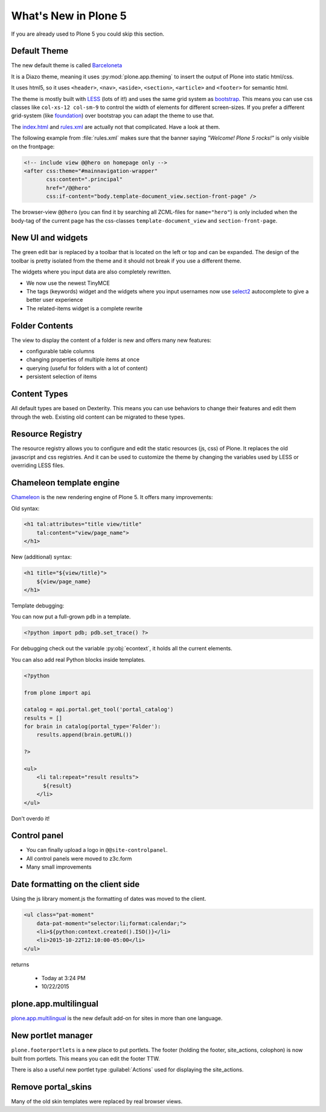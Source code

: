 .. _plone5-label:

What's New in Plone 5
=====================

If you are already used to Plone 5 you could skip this section.


.. _plone5-theme-label:

Default Theme
-------------

The new default theme is called `Barceloneta <https://github.com/plone/plonetheme.barceloneta/>`_

It is a Diazo theme, meaning it uses :py:mod:`plone.app.theming` to insert the output of Plone into static html/css.

It uses html5, so it uses ``<header>``, ``<nav>``, ``<aside>``, ``<section>``, ``<article>`` and ``<footer>`` for semantic html.

The theme is mostly built with `LESS <http://lesscss.org/>`_ (lots of it!) and uses the same grid system as `bootstrap <http://getbootstrap.com/css/#grid>`_. This means you can use css classes like ``col-xs-12 col-sm-9`` to control the width of elements for different screen-sizes. If you prefer a different grid-system (like `foundation <http://foundation.zurb.com/sites/docs/grid.html>`_) over bootstrap you can adapt the theme to use that.

The `index.html <https://github.com/plone/plonetheme.barceloneta/blob/master/plonetheme/barceloneta/theme/index.html>`_ and `rules.xml <https://github.com/plone/plonetheme.barceloneta/blob/master/plonetheme/barceloneta/theme/rules.xml>`_ are actually not that complicated. Have a look at them.

The following example from :file:`rules.xml` makes sure that the banner saying *"Welcome! Plone 5 rocks!"* is only visible on the frontpage:

.. code-block:: xml

   <!-- include view @@hero on homepage only -->
   <after css:theme="#mainnavigation-wrapper"
          css:content=".principal"
          href="/@@hero"
          css:if-content="body.template-document_view.section-front-page" />

The browser-view ``@@hero`` (you can find it by searching all ZCML-files for ``name="hero"``) is only included when the body-tag of the current page has the css-classes ``template-document_view`` and ``section-front-page``.


.. _plone5-ui-widgets-label:

New UI and widgets
------------------

The green edit bar is replaced by a toolbar that is located on the left or top and can be expanded. The design of the toolbar is pretty isolated from the theme and it should not break if you use a different theme.

The widgets where you input data are also completely rewritten.

* We now use the newest TinyMCE
* The tags (keywords) widget and the widgets where you input usernames now use `select2 <http://select2.github.io>`_ autocomplete to give a better user experience
* The related-items widget is a complete rewrite


.. _plone5-foldercontents-label:

Folder Contents
---------------

The view to display the content of a folder is new and offers many new features:

* configurable table columns
* changing properties of multiple items at once
* querying (useful for folders with a lot of content)
* persistent selection of items


.. _plone5-content-types-label:

Content Types
-------------

All default types are based on Dexterity. This means you can use behaviors to change their features and edit them through the web. Existing old content can be migrated to these types.


.. _plone5-resource-registry-label:

Resource Registry
-----------------

The resource registry allows you to configure and edit the static resources (js, css) of Plone. It replaces the old javascript and css registries. And it can be used to customize the theme by changing the variables used by LESS or overriding LESS files.


.. _plone5-chameleon-label:

Chameleon template engine
-------------------------

`Chameleon <https://chameleon.readthedocs.io/en/latest/>`_ is the new rendering engine of Plone 5. It offers many improvements:

Old syntax:

.. code-block:: html

    <h1 tal:attributes="title view/title"
        tal:content="view/page_name">
    </h1>

New (additional) syntax:

.. code-block:: html

    <h1 title="${view/title}">
        ${view/page_name}
    </h1>

Template debugging:

You can now put a full-grown ``pdb`` in a template.

.. code-block:: html

    <?python import pdb; pdb.set_trace() ?>

For debugging check out the variable :py:obj:`econtext`, it holds all the current elements.

You can also add real Python blocks inside templates.

.. code-block:: html

    <?python

    from plone import api

    catalog = api.portal.get_tool('portal_catalog')
    results = []
    for brain in catalog(portal_type='Folder'):
        results.append(brain.getURL())

    ?>

    <ul>
        <li tal:repeat="result results">
          ${result}
        </li>
    </ul>

Don't overdo it!


.. _plone5-control-panel-label:

Control panel
-------------

* You can finally upload a logo in ``@@site-controlpanel``.
* All control panels were moved to z3c.form
* Many small improvements


.. _plone5-dateformatting-label:

Date formatting on the client side
----------------------------------

Using the js library moment.js the formatting of dates was moved to the client.

.. code-block:: html

    <ul class="pat-moment"
        data-pat-moment="selector:li;format:calendar;">
        <li>${python:context.created().ISO()}</li>
        <li>2015-10-22T12:10:00-05:00</li>
    </ul>

returns

    * Today at 3:24 PM
    * 10/22/2015


.. _plone5-multilingual-label:

plone.app.multilingual
----------------------

`plone.app.multilingual <https://github.com/plone/plone.app.multilingual>`_ is the new default add-on for sites in more than one language.


.. _plone5-portletmanager-label:

New portlet manager
-------------------

``plone.footerportlets`` is a new place to put portlets. The footer (holding the footer, site_actions, colophon) is now built from portlets. This means you can edit the footer TTW.

There is also a useful new portlet type :guilabel:`Actions` used for displaying the site_actions.


.. _plone5-skins-label:

Remove portal_skins
-------------------

Many of the old skin templates were replaced by real browser views.

